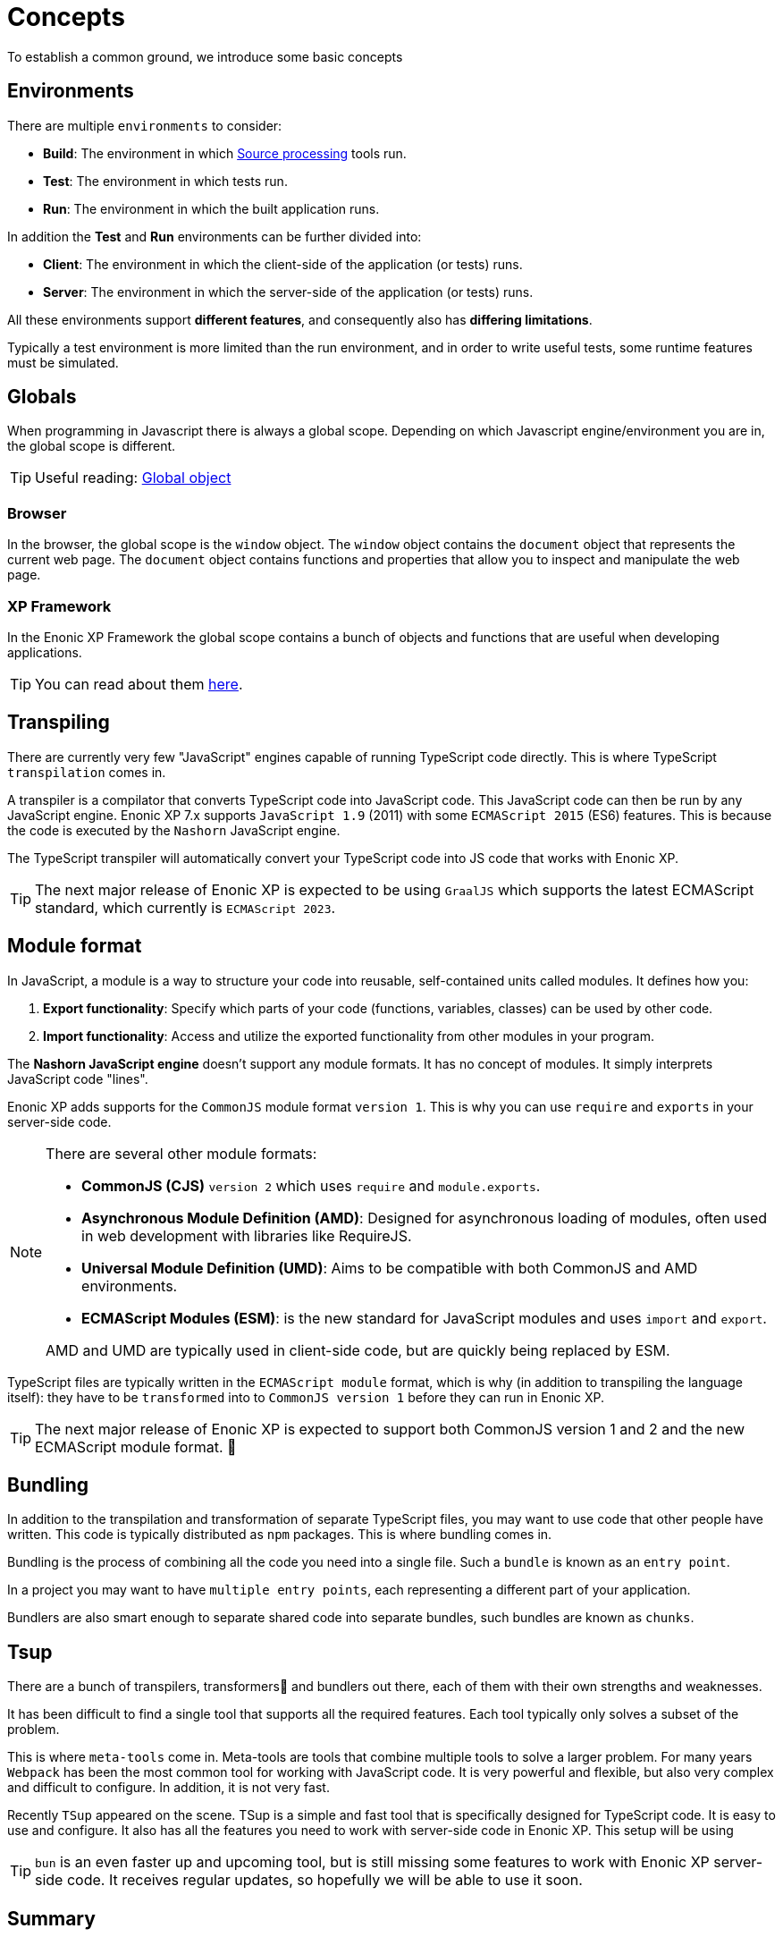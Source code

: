 = Concepts
To establish a common ground, we introduce some basic concepts

== Environments

There are multiple `environments` to consider:

* *Build*: The environment in which <<sourceProcessing#,Source processing>> tools run.
* *Test*: The environment in which tests run.
* *Run*: The environment in which the built application runs.

In addition the *Test* and *Run* environments can be further divided into:

* *Client*: The environment in which the client-side of the application (or tests) runs.
* *Server*: The environment in which the server-side of the application (or tests) runs.

All these environments support *different features*, and consequently also has *differing limitations*.

Typically a test environment is more limited than the run environment, and in order to write useful tests, some runtime features must be simulated.

== Globals

When programming in Javascript there is always a global scope. Depending on which Javascript engine/environment you are in, the global scope is different.

TIP: Useful reading: https://developer.mozilla.org/en-US/docs/Glossary/Global_object[Global object^]

=== Browser

In the browser, the global scope is the `window` object. The `window` object contains the `document` object that represents the current web page. The `document` object contains functions and properties that allow you to inspect and manipulate the web page.

=== XP Framework

In the Enonic XP Framework the global scope contains a bunch of objects and functions that are useful when developing applications.

TIP: You can read about them https://developer.enonic.com/docs/xp/stable/framework/globals[here^].

== Transpiling

There are currently very few "JavaScript" engines capable of running TypeScript code directly. This is where TypeScript `transpilation` comes in.

A transpiler is a compilator that converts TypeScript code into JavaScript code. This JavaScript code can then be run by any JavaScript engine. Enonic XP 7.x supports `JavaScript 1.9` (2011) with some `ECMAScript 2015` (ES6) features. This is because the code is executed by the `Nashorn` JavaScript engine.

The TypeScript transpiler will automatically convert your TypeScript code into JS code that works with Enonic XP.

TIP: The next major release of Enonic XP is expected to be using `GraalJS` which supports the latest ECMAScript standard, which currently is `ECMAScript 2023`.

== Module format

In JavaScript, a module is a way to structure your code into reusable, self-contained units called modules. It defines how you:

1. *Export functionality*: Specify which parts of your code (functions, variables, classes) can be used by other code.
2. *Import functionality*: Access and utilize the exported functionality from other modules in your program.

The *Nashorn JavaScript engine* doesn't support any module formats. It has no concept of modules. It simply interprets JavaScript code "lines".

Enonic XP adds supports for the `CommonJS` module format `version 1`. This is why you can use `require` and `exports` in your server-side code.

[NOTE]
--
There are several other module formats:

* *CommonJS (CJS)* `version 2` which uses `require` and `module.exports`.
* *Asynchronous Module Definition (AMD)*: Designed for asynchronous loading of modules, often used in web development with libraries like RequireJS.
* *Universal Module Definition (UMD)*: Aims to be compatible with both CommonJS and AMD environments.
* *ECMAScript Modules (ESM)*: is the new standard for JavaScript modules and uses `import` and `export`.

AMD and UMD are typically used in client-side code, but are quickly being replaced by ESM.
--

TypeScript files are typically written in the `ECMAScript module` format, which is why (in addition to transpiling the language itself): they have to be `transformed` into to `CommonJS version 1` before they can run in Enonic XP.

TIP: The next major release of Enonic XP is expected to support both CommonJS version 1 and 2 and the new ECMAScript module format. 🎉

== Bundling

In addition to the transpilation and transformation of separate TypeScript files, you may want to use code that other people have written. This code is typically distributed as `npm` packages. This is where bundling comes in.

Bundling is the process of combining all the code you need into a single file. Such a `bundle` is known as an `entry point`.

In a project you may want to have `multiple entry points`, each representing a different part of your application.

Bundlers are also smart enough to separate shared code into separate bundles, such bundles are known as `chunks`.

== Tsup

There are a bunch of transpilers, transformers🤖 and bundlers out there, each of them with their own strengths and weaknesses.

It has been difficult to find a single tool that supports all the required features. Each tool typically only solves a subset of the problem.

This is where `meta-tools` come in. Meta-tools are tools that combine multiple tools to solve a larger problem. For many years `Webpack` has been the most common tool for working with JavaScript code. It is very powerful and flexible, but also very complex and difficult to configure. In addition, it is not very fast.

Recently `TSup` appeared on the scene. TSup is a simple and fast tool that is specifically designed for TypeScript code. It is easy to use and configure. It also has all the features you need to work with server-side code in Enonic XP. This setup will be using 

TIP: `bun` is an even faster up and upcoming tool, but is still missing some features to work with Enonic XP server-side code. It receives regular updates, so hopefully we will be able to use it soon.

== Summary

The fundamental concepts should now be established.
Moving forward, let's create a project and <<setup#, the build system>>.
